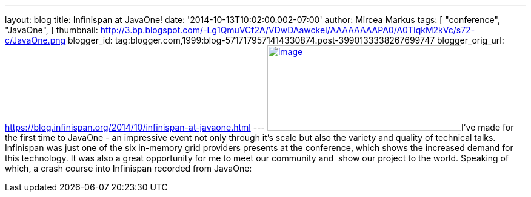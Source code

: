 ---
layout: blog
title: Infinispan at JavaOne!
date: '2014-10-13T10:02:00.002-07:00'
author: Mircea Markus
tags: [ "conference",
"JavaOne",
]
thumbnail: http://3.bp.blogspot.com/-Lg1QmuVCf2A/VDwDAawckeI/AAAAAAAAPA0/A0TIqkM2kVc/s72-c/JavaOne.png
blogger_id: tag:blogger.com,1999:blog-5717179571414330874.post-3990133338267699747
blogger_orig_url: https://blog.infinispan.org/2014/10/infinispan-at-javaone.html
---
http://3.bp.blogspot.com/-Lg1QmuVCf2A/VDwDAawckeI/AAAAAAAAPA0/A0TIqkM2kVc/s1600/JavaOne.png[image:http://3.bp.blogspot.com/-Lg1QmuVCf2A/VDwDAawckeI/AAAAAAAAPA0/A0TIqkM2kVc/s1600/JavaOne.png[image,width=320,height=141]]I've
made for the first time to JavaOne - an impressive event not only
through it's scale but also the variety and quality of technical talks.
Infinispan was just one of the six in-memory grid providers presents at
the conference, which shows the increased demand for this technology. It
was also a great opportunity for me to meet our community and  show
our project to the world. Speaking of which, a crash course into
Infinispan recorded from JavaOne:



